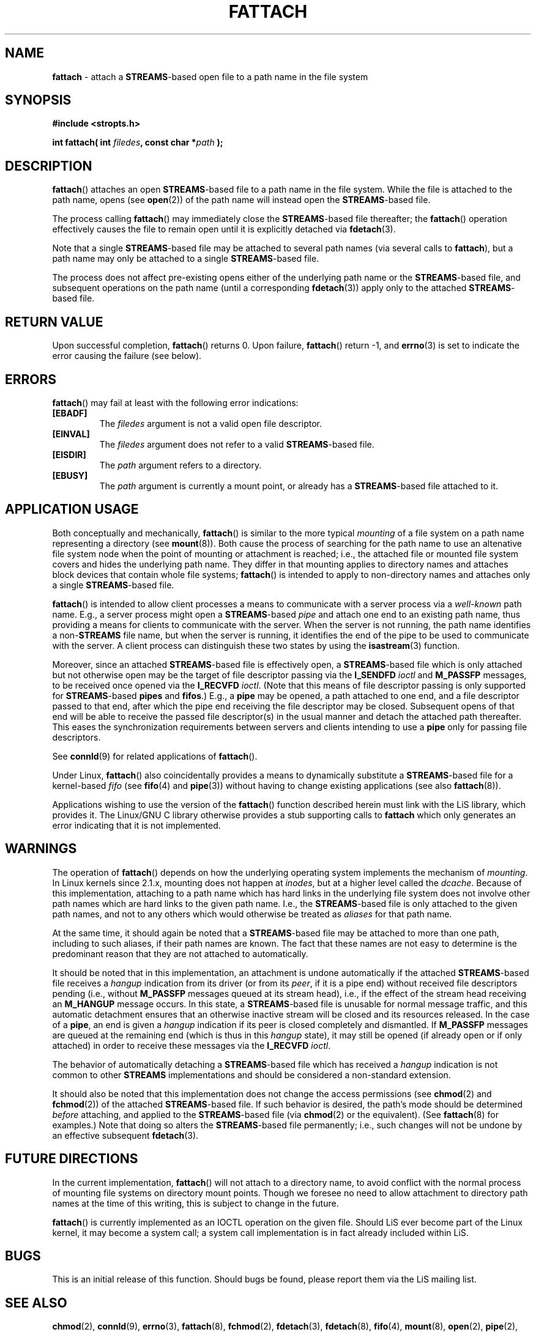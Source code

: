 .\"
.\" Copyright (C) 2000  John A. Boyd Jr.  protologos, LLC
.\"
.\" This library is free software; you can redistribute it and/or
.\" modify it under the terms of the GNU Library General Public
.\" License as published by the Free Software Foundation; either
.\" version 2 of the License, or (at your option) any later version.
.\"
.\" This library is distributed in the hope that it will be useful,
.\" but WITHOUT ANY WARRANTY; without even the implied warranty of
.\" MERCHANTABILITY or FITNESS FOR A PARTICULAR PURPOSE.  See the GNU
.\" Library General Public License for more details.
.\"
.\" You should have received a copy of the GNU Library General Public
.\" License along with this library; if not, write to the
.\" Free Software Foundation, Inc., 59 Temple Place - Suite 330, Cambridge,
.\" MA 02139, USA.
.\"
.TH FATTACH 3 "24 Apr 2000" "LiS 2.9" "Linux STREAMS"
.SH NAME
.B fattach
\- attach a
.BR STREAMS "\-based"
open file to a path name in the file system
.SH SYNOPSIS
.B "#include <stropts.h> "
.sp
.BI "int fattach( int " filedes ", const char *" path " ); "
.SH DESCRIPTION
.BR fattach "() "
attaches an open
.BR STREAMS "\-based"
file to a path name in the file system.
While the file is attached to the path name, opens (see
.BR open "(2)) "
of the path name will instead open the
.BR STREAMS "\-based"
file.
.sp
The process calling
.BR fattach "() "
may immediately close the
.BR STREAMS "\-based"
file thereafter; the
.BR fattach "() "
operation effectively causes the file to remain open until
it is explicitly detached via
.BR fdetach "(3).  "
.sp
Note that a single
.BR STREAMS "\-based"
file may be attached to several path names (via several calls to
.BR fattach "), "
but a path name may only be attached to a single
.BR STREAMS "\-based"
file.
.sp
The process does not affect pre-existing opens either of the underlying path
name or the
.BR STREAMS "\-based"
file, and subsequent operations on the path name (until a corresponding
.BR fdetach "(3)) "
apply only to the attached
.BR STREAMS "\-based"
file.
.SH "RETURN VALUE"
Upon successful completion,
.BR fattach "() "
returns 0.  Upon failure,
.BR fattach "() "
return -1, and
.BR errno "(3) "
is set to indicate the error causing the failure (see below).
.SH ERRORS
.BR fattach "() "
may fail at least with the following error indications:
.TP
.B "[EBADF]"
The
.I filedes
argument is not a valid open file descriptor.
.TP
.B "[EINVAL]"
The
.I filedes
argument does not refer to a valid
.BR STREAMS "\-based"
file.
.TP
.B "[EISDIR]"
The
.I path
argument refers to a directory.
.TP
.B "[EBUSY]"
The
.I path
argument is currently a mount point, or already has a
.BR STREAMS "\-based"
file attached to it.
.SH "APPLICATION USAGE"
Both conceptually and mechanically,
.BR fattach "() "
is similar to the more typical
.I mounting
of a file system on a path name representing a directory (see
.BR mount "(8)).  "
Both cause the process of searching for the path name to
use an altenative file system node when the point of mounting or
attachment is reached; i.e., the attached file or mounted file system
covers and hides the underlying path name.
They differ in that mounting applies to directory names and attaches
block devices that contain whole file systems;
.BR fattach "() "
is intended to apply to non-directory names and attaches only a single
.BR STREAMS "\-based"
file.
.sp
.BR fattach "() "
is intended to allow client processes a means to communicate with
a server process via a
.I "well-known"
path name.
E.g., a server process might open a
.BR STREAMS "\-based"
.I pipe
and attach one end to an existing path name, thus providing a
means for clients to communicate with the server.
When the server is not running, the path name identifies a
.RB "non-" STREAMS
file name, but when the server is running, it identifies the end of the
pipe to be used to communicate with the server.  A client process can
distinguish these two states by using the
.BR isastream "(3) "
function.
.sp
Moreover, since an attached
.BR STREAMS "\-based"
file is effectively open, a
.BR STREAMS "\-based"
file which is only attached but not otherwise open may be the target
of file descriptor passing via the
.B I_SENDFD
.I ioctl
and
.B M_PASSFP
messages, to be received once opened via the
.B I_RECVFD
.IR ioctl ". "
(Note that this means of file descriptor passing is only supported for
.BR STREAMS "\-based"
.B pipes
and
.BR fifos ".) "
E.g., a
.B pipe
may be opened, a path attached to one end, and a file descriptor passed
to that end, after which the pipe end receiving the file descriptor may
be closed.
Subsequent opens of that end will be able to receive the passed file
descriptor(s) in the usual manner and detach the attached path
thereafter.
This eases the synchronization requirements between servers and clients
intending to use a
.B pipe
only for passing file descriptors.
.sp
See
.BR connld "(9) "
for related applications of
.BR fattach "(). "
.sp
Under Linux,
.BR fattach "() "
also coincidentally provides a means to dynamically substitute a
.BR STREAMS "\-based"
file
for a kernel-based
.I fifo
(see
.BR fifo "(4) "
and
.BR pipe "(3)) "
without having to change existing applications (see also
.BR fattach (8)).  "
.sp
Applications wishing to use the version of the
.BR fattach "() "
function described herein must link with the LiS library, which
provides it.  The
Linux/GNU C library otherwise provides a stub supporting calls to
.B fattach
which only generates an error indicating that it is not implemented.
.SH WARNINGS
The operation of
.BR fattach "() "
depends on how the underlying operating system implements the mechanism
of
.IR mounting .
In Linux kernels since 2.1.x, mounting does not happen at
.IR inodes ,
but at a higher level called the
.IR dcache .
Because of this implementation, attaching to a path name which has hard
links in the underlying file system does not involve other path names
which are hard links to the given path name.  I.e., the
.BR STREAMS "\-based"
file is only attached to the given path names, and not to any others
which would otherwise be treated as
.I aliases
for that path name.
.sp
At the same time, it should again be noted that a
.BR STREAMS "\-based"
file may be attached to more than one path, including to such aliases,
if their path names are known.
The fact that these names are not easy to determine is the predominant
reason that they are not attached to automatically.
.sp
It should be noted that in this implementation, an attachment is
undone automatically if the attached
.BR STREAMS "\-based"
file receives a
.I hangup
indication from its driver (or from its
.IR peer ,
if it is a pipe end) without received file descriptors pending
(i.e., without
.B M_PASSFP
messages queued at its stream head),
i.e., if the effect of the stream head receiving an
.B M_HANGUP
message occurs.
In this state, a
.BR STREAMS "\-based"
file is unusable for normal message traffic, and
this automatic detachment ensures that an otherwise inactive stream
will be closed and its resources released.
In the case of a
.BR pipe ", "
an end is given a
.I hangup
indication if its peer is closed completely and dismantled.
If
.B M_PASSFP
messages are queued at the remaining end (which is thus in this
.I hangup
state), it may still be opened (if already open or if only attached)
in order to receive these messages via the
.B I_RECVFD
.IR ioctl ". "
.sp
The behavior of automatically detaching a
.BR STREAMS "\-based"
file which has received a
.I hangup
indication is not common to other
.B STREAMS
implementations and should be considered a non-standard extension.
.sp
It should also be noted that this implementation does not change
the access permissions (see
.BR chmod "(2) "
and
.BR fchmod "(2)) "
of the attached
.BR STREAMS "\-based"
file.  If such behavior is desired, the path's mode should be determined
.I before
attaching, and applied to the
.BR STREAMS "\-based"
file (via
.BR chmod "(2) "
or the equivalent). (See
.BR fattach "(8) "
for examples.)  Note that doing so alters the
.BR STREAMS "\-based"
file permanently; i.e., such changes will not be undone by an effective
subsequent
.BR fdetach "(3)."
.SH "FUTURE DIRECTIONS"
In the current implementation,
.BR fattach "() "
will not attach to a directory name, to avoid conflict with the normal
process of mounting file systems on directory mount points.  Though
we foresee no need to allow attachment to directory path names at
the time of this writing, this is subject to change in the future.
.sp
.BR fattach "() "
is currently implemented as an IOCTL operation on the given file.
Should LiS ever become part of the Linux kernel, it may become a
system call; a system call implementation is in fact already
included within LiS.
.SH BUGS
This is an initial release of this function.
Should bugs be found, please report them via the LiS mailing list.
.SH "SEE ALSO"
.BR chmod "(2), "
.BR connld "(9), "
.BR errno "(3), "
.BR fattach "(8), "
.BR fchmod "(2), "
.BR fdetach "(3), "
.BR fdetach "(8), "
.BR fifo "(4), "
.BR mount "(8), "
.BR open "(2), "
.BR pipe "(2), "
.BR STREAMS "(4) "
.SH HISTORY
Unix System V Release 4 (SVR4)
.SH AUTHOR
John Boyd, protologos LLC.
